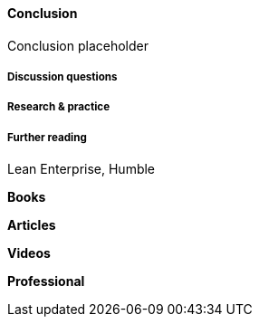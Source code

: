 ==== Conclusion

Conclusion placeholder

===== Discussion questions

===== Research & practice

===== Further reading

Lean Enterprise, Humble

*Books*

*Articles*

*Videos*

*Professional*
